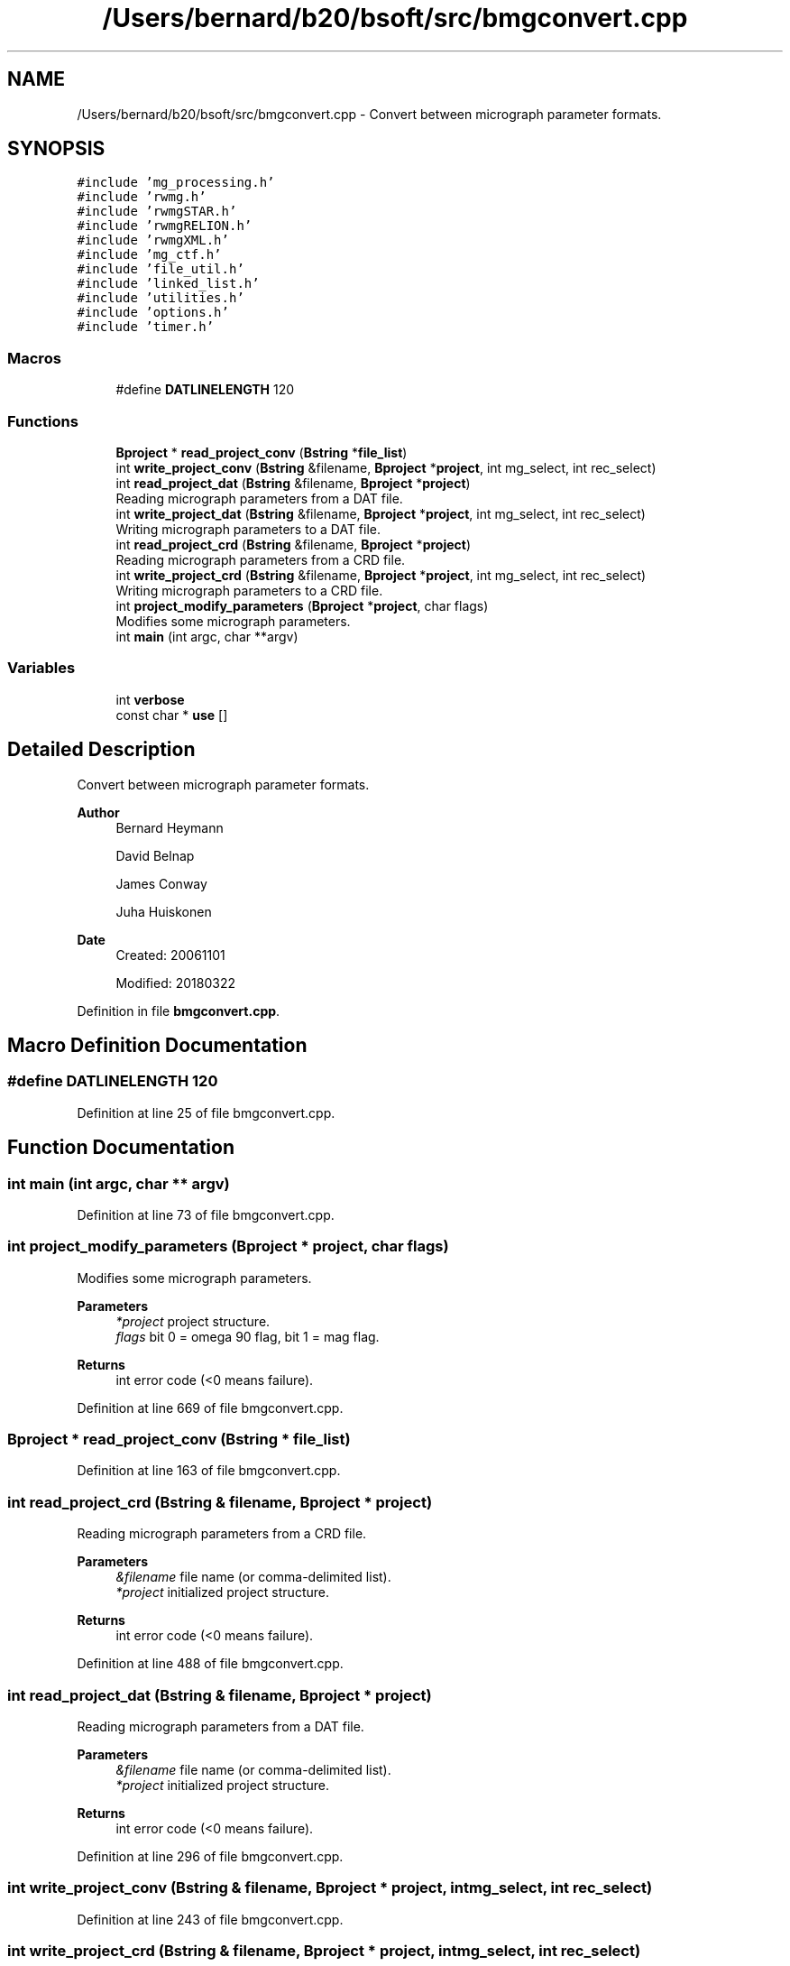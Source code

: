 .TH "/Users/bernard/b20/bsoft/src/bmgconvert.cpp" 3 "Wed Sep 1 2021" "Version 2.1.0" "Bsoft" \" -*- nroff -*-
.ad l
.nh
.SH NAME
/Users/bernard/b20/bsoft/src/bmgconvert.cpp \- Convert between micrograph parameter formats\&.  

.SH SYNOPSIS
.br
.PP
\fC#include 'mg_processing\&.h'\fP
.br
\fC#include 'rwmg\&.h'\fP
.br
\fC#include 'rwmgSTAR\&.h'\fP
.br
\fC#include 'rwmgRELION\&.h'\fP
.br
\fC#include 'rwmgXML\&.h'\fP
.br
\fC#include 'mg_ctf\&.h'\fP
.br
\fC#include 'file_util\&.h'\fP
.br
\fC#include 'linked_list\&.h'\fP
.br
\fC#include 'utilities\&.h'\fP
.br
\fC#include 'options\&.h'\fP
.br
\fC#include 'timer\&.h'\fP
.br

.SS "Macros"

.in +1c
.ti -1c
.RI "#define \fBDATLINELENGTH\fP   120"
.br
.in -1c
.SS "Functions"

.in +1c
.ti -1c
.RI "\fBBproject\fP * \fBread_project_conv\fP (\fBBstring\fP *\fBfile_list\fP)"
.br
.ti -1c
.RI "int \fBwrite_project_conv\fP (\fBBstring\fP &filename, \fBBproject\fP *\fBproject\fP, int mg_select, int rec_select)"
.br
.ti -1c
.RI "int \fBread_project_dat\fP (\fBBstring\fP &filename, \fBBproject\fP *\fBproject\fP)"
.br
.RI "Reading micrograph parameters from a DAT file\&. "
.ti -1c
.RI "int \fBwrite_project_dat\fP (\fBBstring\fP &filename, \fBBproject\fP *\fBproject\fP, int mg_select, int rec_select)"
.br
.RI "Writing micrograph parameters to a DAT file\&. "
.ti -1c
.RI "int \fBread_project_crd\fP (\fBBstring\fP &filename, \fBBproject\fP *\fBproject\fP)"
.br
.RI "Reading micrograph parameters from a CRD file\&. "
.ti -1c
.RI "int \fBwrite_project_crd\fP (\fBBstring\fP &filename, \fBBproject\fP *\fBproject\fP, int mg_select, int rec_select)"
.br
.RI "Writing micrograph parameters to a CRD file\&. "
.ti -1c
.RI "int \fBproject_modify_parameters\fP (\fBBproject\fP *\fBproject\fP, char flags)"
.br
.RI "Modifies some micrograph parameters\&. "
.ti -1c
.RI "int \fBmain\fP (int argc, char **argv)"
.br
.in -1c
.SS "Variables"

.in +1c
.ti -1c
.RI "int \fBverbose\fP"
.br
.ti -1c
.RI "const char * \fBuse\fP []"
.br
.in -1c
.SH "Detailed Description"
.PP 
Convert between micrograph parameter formats\&. 


.PP
\fBAuthor\fP
.RS 4
Bernard Heymann 
.PP
David Belnap 
.PP
James Conway 
.PP
Juha Huiskonen 
.RE
.PP
\fBDate\fP
.RS 4
Created: 20061101 
.PP
Modified: 20180322 
.RE
.PP

.PP
Definition in file \fBbmgconvert\&.cpp\fP\&.
.SH "Macro Definition Documentation"
.PP 
.SS "#define DATLINELENGTH   120"

.PP
Definition at line 25 of file bmgconvert\&.cpp\&.
.SH "Function Documentation"
.PP 
.SS "int main (int argc, char ** argv)"

.PP
Definition at line 73 of file bmgconvert\&.cpp\&.
.SS "int project_modify_parameters (\fBBproject\fP * project, char flags)"

.PP
Modifies some micrograph parameters\&. 
.PP
\fBParameters\fP
.RS 4
\fI*project\fP project structure\&. 
.br
\fIflags\fP bit 0 = omega 90 flag, bit 1 = mag flag\&. 
.RE
.PP
\fBReturns\fP
.RS 4
int error code (<0 means failure)\&. 
.RE
.PP

.PP
Definition at line 669 of file bmgconvert\&.cpp\&.
.SS "\fBBproject\fP * read_project_conv (\fBBstring\fP * file_list)"

.PP
Definition at line 163 of file bmgconvert\&.cpp\&.
.SS "int read_project_crd (\fBBstring\fP & filename, \fBBproject\fP * project)"

.PP
Reading micrograph parameters from a CRD file\&. 
.PP
\fBParameters\fP
.RS 4
\fI&filename\fP file name (or comma-delimited list)\&. 
.br
\fI*project\fP initialized project structure\&. 
.RE
.PP
\fBReturns\fP
.RS 4
int error code (<0 means failure)\&. 
.RE
.PP

.PP
Definition at line 488 of file bmgconvert\&.cpp\&.
.SS "int read_project_dat (\fBBstring\fP & filename, \fBBproject\fP * project)"

.PP
Reading micrograph parameters from a DAT file\&. 
.PP
\fBParameters\fP
.RS 4
\fI&filename\fP file name (or comma-delimited list)\&. 
.br
\fI*project\fP initialized project structure\&. 
.RE
.PP
\fBReturns\fP
.RS 4
int error code (<0 means failure)\&. 
.RE
.PP

.PP
Definition at line 296 of file bmgconvert\&.cpp\&.
.SS "int write_project_conv (\fBBstring\fP & filename, \fBBproject\fP * project, int mg_select, int rec_select)"

.PP
Definition at line 243 of file bmgconvert\&.cpp\&.
.SS "int write_project_crd (\fBBstring\fP & filename, \fBBproject\fP * project, int mg_select, int rec_select)"

.PP
Writing micrograph parameters to a CRD file\&. 
.PP
\fBParameters\fP
.RS 4
\fI*filename\fP file name\&. 
.br
\fI*project\fP project structure\&. 
.br
\fImg_select\fP flag to select micrograph\&. 
.br
\fIrec_select\fP flag to select reconstruction\&. 
.RE
.PP
\fBReturns\fP
.RS 4
int error code (<0 means failure)\&. 
.RE
.PP

.PP
Definition at line 588 of file bmgconvert\&.cpp\&.
.SS "int write_project_dat (\fBBstring\fP & filename, \fBBproject\fP * project, int mg_select, int rec_select)"

.PP
Writing micrograph parameters to a DAT file\&. 
.PP
\fBParameters\fP
.RS 4
\fI*filename\fP file name\&. 
.br
\fI*project\fP project structure\&. 
.br
\fImg_select\fP flag to select micrograph\&. 
.br
\fIrec_select\fP flag to select reconstruction\&. 
.RE
.PP
\fBReturns\fP
.RS 4
int error code (<0 means failure)\&. 
.RE
.PP

.PP
Definition at line 419 of file bmgconvert\&.cpp\&.
.SH "Variable Documentation"
.PP 
.SS "const char* use[]"

.PP
Definition at line 40 of file bmgconvert\&.cpp\&.
.SS "int verbose\fC [extern]\fP"

.SH "Author"
.PP 
Generated automatically by Doxygen for Bsoft from the source code\&.

